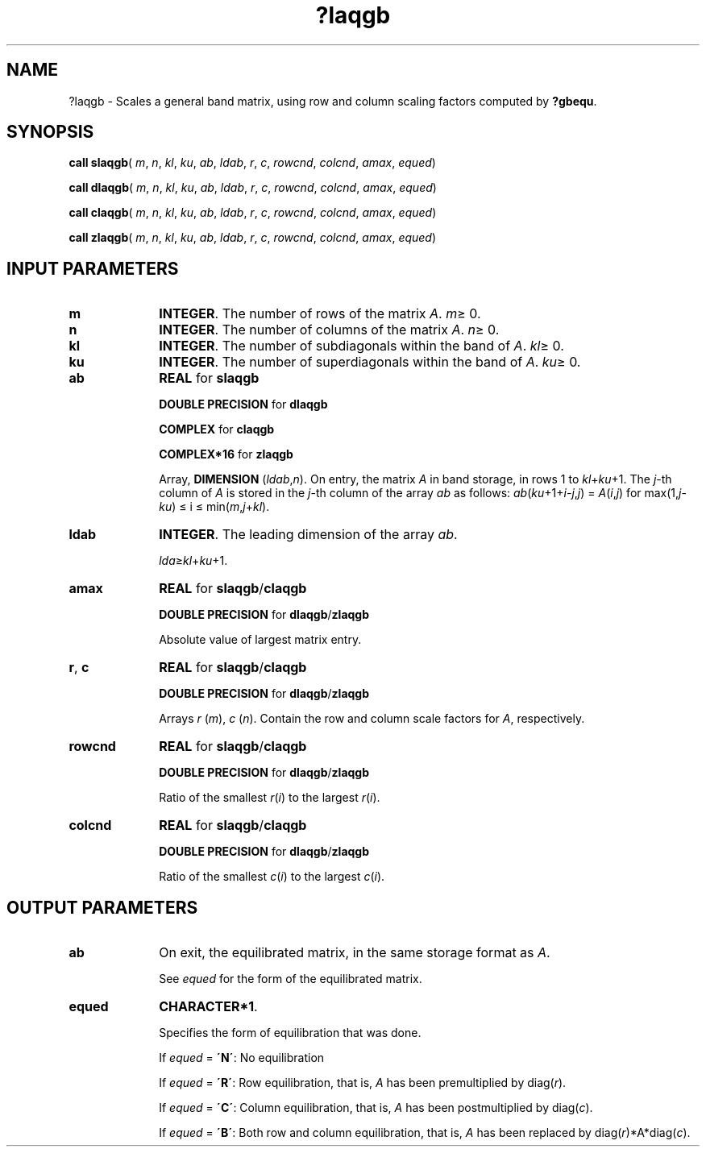 .\" Copyright (c) 2002 \- 2008 Intel Corporation
.\" All rights reserved.
.\"
.TH ?laqgb 3 "Intel Corporation" "Copyright(C) 2002 \- 2008" "Intel(R) Math Kernel Library"
.SH NAME
?laqgb \- Scales a general band matrix, using row and column scaling factors computed by \fB?gbequ\fR.
.SH SYNOPSIS
.PP
\fBcall slaqgb\fR( \fIm\fR, \fIn\fR, \fIkl\fR, \fIku\fR, \fIab\fR, \fIldab\fR, \fIr\fR, \fIc\fR, \fIrowcnd\fR, \fIcolcnd\fR, \fIamax\fR, \fIequed\fR)
.PP
\fBcall dlaqgb\fR( \fIm\fR, \fIn\fR, \fIkl\fR, \fIku\fR, \fIab\fR, \fIldab\fR, \fIr\fR, \fIc\fR, \fIrowcnd\fR, \fIcolcnd\fR, \fIamax\fR, \fIequed\fR)
.PP
\fBcall claqgb\fR( \fIm\fR, \fIn\fR, \fIkl\fR, \fIku\fR, \fIab\fR, \fIldab\fR, \fIr\fR, \fIc\fR, \fIrowcnd\fR, \fIcolcnd\fR, \fIamax\fR, \fIequed\fR)
.PP
\fBcall zlaqgb\fR( \fIm\fR, \fIn\fR, \fIkl\fR, \fIku\fR, \fIab\fR, \fIldab\fR, \fIr\fR, \fIc\fR, \fIrowcnd\fR, \fIcolcnd\fR, \fIamax\fR, \fIequed\fR)
.SH INPUT PARAMETERS

.TP 10
\fBm\fR
.NL
\fBINTEGER\fR. The number of rows of the matrix \fIA\fR. \fIm\fR\(>= 0.
.TP 10
\fBn\fR
.NL
\fBINTEGER\fR. The number of columns of the matrix \fIA\fR. \fIn\fR\(>= 0.
.TP 10
\fBkl\fR
.NL
\fBINTEGER\fR. The number of subdiagonals within the band of \fIA\fR. \fIkl\fR\(>= 0.
.TP 10
\fBku\fR
.NL
\fBINTEGER\fR. The number of superdiagonals within the band of \fIA\fR. \fIku\fR\(>= 0.
.TP 10
\fBab\fR
.NL
\fBREAL\fR for \fBslaqgb\fR
.IP
\fBDOUBLE PRECISION\fR for \fBdlaqgb\fR
.IP
\fBCOMPLEX\fR for \fBclaqgb\fR
.IP
\fBCOMPLEX*16\fR for \fBzlaqgb\fR
.IP
Array, \fBDIMENSION\fR (\fIldab\fR,\fIn\fR). On entry, the matrix \fIA\fR in band storage, in rows 1 to \fIkl\fR+\fIku\fR+1. The \fIj\fR-th column of \fIA\fR is stored in the \fIj\fR-th column of the array \fIab\fR as follows: \fIab\fR(\fIku\fR+1+\fIi\fR-\fIj\fR,\fIj\fR) = \fIA\fR(\fIi\fR,\fIj\fR) for max(1,\fIj\fR-\fIk\fR\fIu\fR) \(<= i \(<= min(\fIm\fR,\fIj\fR+\fIkl\fR).
.TP 10
\fBldab\fR
.NL
\fBINTEGER\fR. The leading dimension of the array \fIab\fR. 
.IP
\fIlda\fR\(>=\fIkl\fR+\fIku\fR+1.
.TP 10
\fBamax\fR
.NL
\fBREAL\fR for \fBslaqgb\fR/\fBclaqgb\fR
.IP
\fBDOUBLE PRECISION\fR for \fBdlaqgb\fR/\fBzlaqgb\fR
.IP
Absolute value of largest matrix entry.
.TP 10
\fBr\fR, \fBc\fR
.NL
\fBREAL\fR for \fBslaqgb\fR/\fBclaqgb\fR
.IP
\fBDOUBLE PRECISION\fR for \fBdlaqgb\fR/\fBzlaqgb\fR
.IP
Arrays \fIr\fR (\fIm\fR), \fIc\fR (\fIn\fR). Contain the row and column scale factors for \fIA\fR, respectively.
.TP 10
\fBrowcnd\fR
.NL
\fBREAL\fR for \fBslaqgb\fR/\fBclaqgb\fR
.IP
\fBDOUBLE PRECISION\fR for \fBdlaqgb\fR/\fBzlaqgb\fR
.IP
Ratio of the smallest \fIr\fR(\fIi\fR) to the largest \fIr\fR(\fIi\fR).
.TP 10
\fBcolcnd\fR
.NL
\fBREAL\fR for \fBslaqgb\fR/\fBclaqgb\fR
.IP
\fBDOUBLE PRECISION\fR for \fBdlaqgb\fR/\fBzlaqgb\fR
.IP
Ratio of the smallest \fIc\fR(\fIi\fR) to the largest \fIc\fR(\fIi\fR).
.SH OUTPUT PARAMETERS

.TP 10
\fBab\fR
.NL
On exit, the equilibrated matrix, in the same storage format as \fIA\fR. 
.IP
See \fIequed\fR for the form of the equilibrated matrix.
.TP 10
\fBequed\fR
.NL
\fBCHARACTER*1\fR. 
.IP
Specifies the form of equilibration that was done. 
.IP
If \fIequed\fR  = \fB\'N\'\fR: No equilibration 
.IP
If \fIequed\fR = \fB\'R\'\fR: Row equilibration, that is, \fIA\fR has been premultiplied by diag(\fIr\fR). 
.IP
If \fIequed\fR = \fB\'C\'\fR: Column equilibration, that is, \fIA\fR has been postmultiplied by diag(\fIc\fR). 
.IP
If \fIequed\fR = \fB\'B\'\fR: Both row and column equilibration, that is, \fIA\fR has been replaced by diag(\fIr\fR)*A*diag(\fIc\fR).
